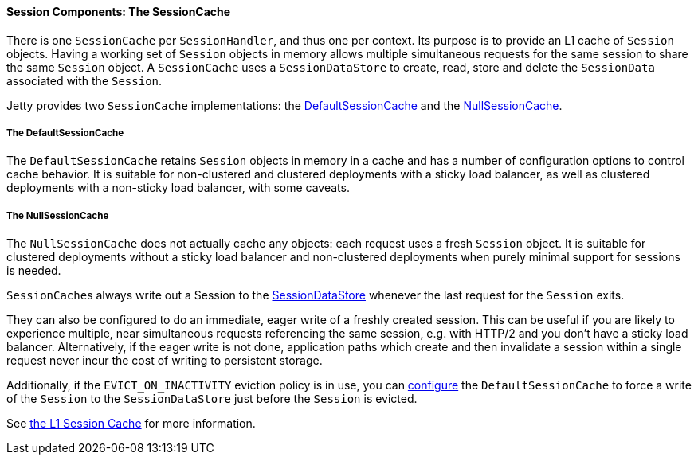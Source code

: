 //
// ========================================================================
// Copyright (c) 1995-2020 Mort Bay Consulting Pty Ltd and others.
//
// This program and the accompanying materials are made available under
// the terms of the Eclipse Public License 2.0 which is available at
// https://www.eclipse.org/legal/epl-2.0
//
// This Source Code may also be made available under the following
// Secondary Licenses when the conditions for such availability set
// forth in the Eclipse Public License, v. 2.0 are satisfied:
// the Apache License v2.0 which is available at
// https://www.apache.org/licenses/LICENSE-2.0
//
// SPDX-License-Identifier: EPL-2.0 OR Apache-2.0
// ========================================================================
//

[[pg-server-session-sessioncache]]
==== Session Components: The SessionCache

There is one `SessionCache` per `SessionHandler`, and thus one per context.
Its purpose is to provide an L1 cache of `Session` objects.
Having a working set of `Session` objects in memory allows multiple simultaneous requests for the same session to share the same `Session` object.
A `SessionCache` uses a `SessionDataStore` to create, read, store and delete the `SessionData` associated with the `Session`.

Jetty provides two `SessionCache` implementations: the link:{JDURL}/org/eclipse/jetty/server/session/DefaultSessionCache.html[DefaultSessionCache] and the link:{JDURL}/org/eclipse/jetty/server/session/NullSessionCache.html[NullSessionCache].

[[pg-server-session-hash]]
===== The DefaultSessionCache
The `DefaultSessionCache` retains `Session` objects in memory in a cache and has a number of configuration options to control cache behavior.
It is suitable for non-clustered and clustered deployments with a sticky load balancer, as well as clustered deployments with a non-sticky load balancer, with some caveats.

[[pg-server-session-null]]
===== The NullSessionCache
The `NullSessionCache` does not actually cache any objects: each request uses a fresh `Session` object.
It is suitable for clustered deployments without a sticky load balancer and non-clustered deployments when purely minimal support for sessions is needed.

``SessionCache``s always write out a Session to the link:{JDURL}/org/eclipse/jetty/server/session/SessionDataStore.html[SessionDataStore] whenever the last request for the `Session` exits.

They can also be configured to do an immediate, eager write of a freshly created session.
This can be useful if you are likely to experience multiple, near simultaneous requests referencing the same session, e.g. with HTTP/2 and you don't have a sticky load balancer.
Alternatively, if the eager write is not done, application paths which create and then invalidate a session within a single request never incur the cost of writing to persistent storage.

Additionally, if the `EVICT_ON_INACTIVITY` eviction policy is in use, you can xref:#pg-server-session-sessioncache[configure] the `DefaultSessionCache` to force a write of the `Session` to the `SessionDataStore` just before the `Session` is evicted.

See xref:pg-server-session-sessioncache[the L1 Session Cache] for more information.
